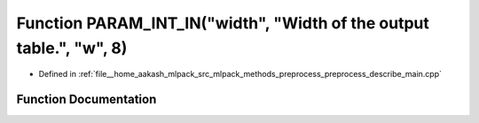.. _exhale_function_preprocess__describe__main_8cpp_1ae5377406c706e4c1add5f1f575f7c7ab:

Function PARAM_INT_IN("width", "Width of the output table.", "w", 8)
====================================================================

- Defined in :ref:`file__home_aakash_mlpack_src_mlpack_methods_preprocess_preprocess_describe_main.cpp`


Function Documentation
----------------------


.. doxygenfunction:: PARAM_INT_IN("width", "Width of the output table.", "w", 8)
